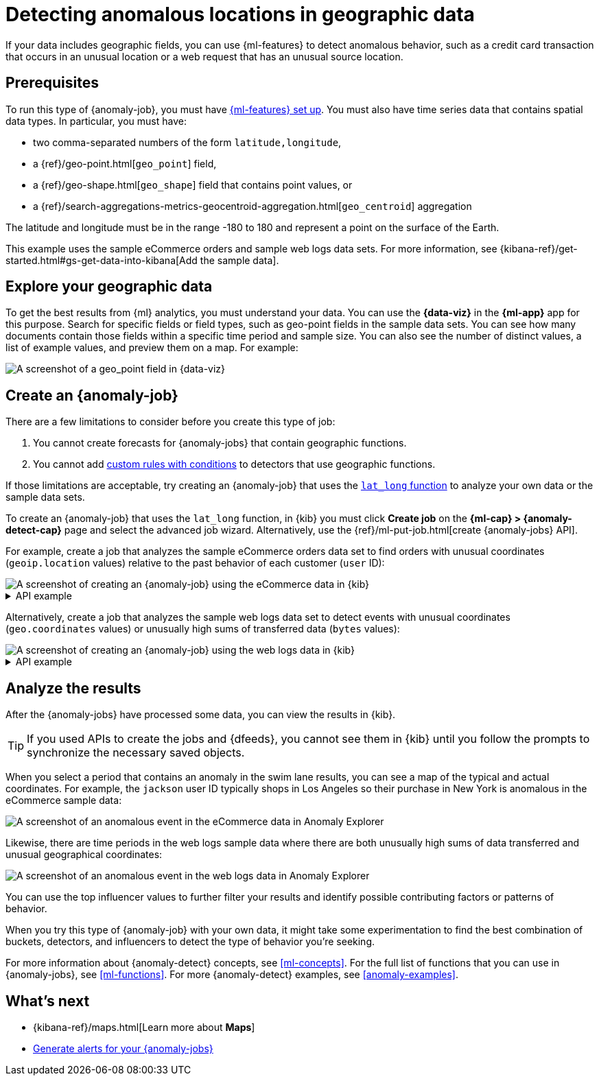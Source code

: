 [role="xpack"]
[testenv="platinum"]
[[geographic-anomalies]]
= Detecting anomalous locations in geographic data

If your data includes geographic fields, you can use {ml-features} to detect
anomalous behavior, such as a credit card transaction that occurs in an unusual
location or a web request that has an unusual source location.

[discrete]
[[geographic-anomalies-prereqs]]
== Prerequisites

To run this type of {anomaly-job}, you must have <<setup,{ml-features} set up>>.
You must also have time series data that contains spatial data types. In
particular, you must have:

* two comma-separated numbers of the form `latitude,longitude`,
* a {ref}/geo-point.html[`geo_point`] field,
* a {ref}/geo-shape.html[`geo_shape`] field that contains point values, or
* a {ref}/search-aggregations-metrics-geocentroid-aggregation.html[`geo_centroid`] aggregation

The latitude and longitude must be in the range -180 to 180 and represent a
point on the surface of the Earth.

This example uses the sample eCommerce orders and sample web logs data sets. For
more information, see
{kibana-ref}/get-started.html#gs-get-data-into-kibana[Add the sample data].

[discrete]
[[geographic-anomalies-visualize]]
== Explore your geographic data

To get the best results from {ml} analytics, you must understand your data. You
can use the **{data-viz}** in the **{ml-app}** app for this purpose. Search for
specific fields or field types, such as geo-point fields in the sample data sets.
You can see how many documents contain those fields within a specific time
period and sample size. You can also see the number of distinct values, a list
of example values, and preview them on a map. For example:

[role="screenshot"]
image::images/weblogs-data-visualizer-geopoint.jpg[A screenshot of a geo_point field in {data-viz}]

[discrete]
[[geographic-anomalies-jobs]]
== Create an {anomaly-job}

There are a few limitations to consider before you create this type of job:

. You cannot create forecasts for {anomaly-jobs} that contain geographic
functions.
. You cannot add <<ml-rules,custom rules with conditions>> to detectors that use geographic functions.

If those limitations are acceptable, try creating an {anomaly-job} that uses
the <<ml-lat-long,`lat_long` function>> to analyze your own data or the sample
data sets.

To create an {anomaly-job} that uses the `lat_long` function, in {kib} you must
click **Create job** on the **{ml-cap} > {anomaly-detect-cap}** page and select
the advanced job wizard. Alternatively, use the
{ref}/ml-put-job.html[create {anomaly-jobs} API].

For example, create a job that analyzes the sample eCommerce orders data set to
find orders with unusual coordinates (`geoip.location` values) relative to the
past behavior of each customer (`user` ID):

[role="screenshot"]
image::images/ecommerce-advanced-wizard-geopoint.jpg[A screenshot of creating an {anomaly-job} using the eCommerce data in {kib}]

.API example
[%collapsible]
====
[source,console]
--------------------------------------------------
PUT _ml/anomaly_detectors/ecommerce-geo <1>
{
  "analysis_config" : {
    "bucket_span":"15m",
    "detectors": [
      {
        "detector_description": "Unusual coordinates by user",
        "function": "lat_long",
        "field_name": "geoip.location",
        "by_field_name": "user"
      }
    ],
    "influencers": [
      "geoip.country_iso_code",
      "day_of_week",
      "category.keyword"
      ]
  },
  "data_description" : {
    "time_field": "order_date"
  },
  "datafeed_config":{ <2>
    "datafeed_id": "datafeed-ecommerce-geo",
    "indices": ["kibana_sample_data_ecommerce"],
    "query": {
      "bool": {
        "must": [
          {
            "match_all": {}
          }
        ]
      }
    }
  }
}

POST _ml/anomaly_detectors/ecommerce-geo/_open <3>

POST _ml/datafeeds/datafeed-ecommerce-geo/_start <4>
{
  "end": "2021-06-19T23:00:00Z"
}
--------------------------------------------------
<1> Create the {anomaly-job}.
<2> Create the {dfeed}.
<3> Open the job.
<4> Start the {dfeed}. Since the sample data sets often contain timestamps that
are later than the current date, it is a good idea to specify the appropriate
end date for the {dfeed}.
====

Alternatively, create a job that analyzes the sample web logs data set to detect 
events with unusual coordinates (`geo.coordinates` values) or unusually high
sums of transferred data (`bytes` values):

[role="screenshot"]
image::images/weblogs-advanced-wizard-geopoint.jpg[A screenshot of creating an {anomaly-job} using the web logs data in {kib}]

.API example
[%collapsible]
====
[source,console]
--------------------------------------------------
PUT _ml/anomaly_detectors/weblogs-geo <1>
{
  "analysis_config" : {
    "bucket_span":"15m",
    "detectors": [
      {
        "detector_description": "Unusual coordinates",
        "function": "lat_long",
        "field_name": "geo.coordinates"
      },
      {
        "function": "high_sum",
        "field_name": "bytes"
      }
    ],
    "influencers": [
      "geo.src",
      "extension.keyword",
      "geo.dest"
    ]
  },
  "data_description" : {
    "time_field": "timestamp",
     "time_format": "epoch_ms"
  },
  "datafeed_config":{ <2>
    "datafeed_id": "datafeed-weblogs-geo",
    "indices": ["kibana_sample_data_logs"],
    "query": {
      "bool": {
        "must": [
          {
            "match_all": {}
          }
        ]
      }
    }
  }
}

POST _ml/anomaly_detectors/weblogs-geo/_open <3>

POST _ml/datafeeds/datafeed-weblogs-geo/_start <4>
{
  "end": "2021-07-15T22:00:00Z"
}
--------------------------------------------------
<1> Create the {anomaly-job}.
<2> Create the {dfeed}.
<3> Open the job.
<4> Start the {dfeed}. Since the sample data sets often contain timestamps that
are later than the current date, it is a good idea to specify the appropriate
end date for the {dfeed}.
====

[discrete]
[[geographic-anomalies-results]]
== Analyze the results

After the {anomaly-jobs} have processed some data, you can view the results in
{kib}.

TIP: If you used APIs to create the jobs and {dfeeds}, you cannot see them
in {kib} until you follow the prompts to synchronize the necessary saved objects.

When you select a period that contains an anomaly in the swim lane results, you
can see a map of the typical and actual coordinates. For example, the `jackson`
user ID typically shops in Los Angeles so their purchase in New York is
anomalous in the eCommerce sample data:

[role="screenshot"]
image::images/ecommerce-anomaly-explorer-geopoint.jpg[A screenshot of an anomalous event in the eCommerce data in Anomaly Explorer]

Likewise, there are time periods in the web logs sample data where there are
both unusually high sums of data transferred and unusual geographical
coordinates:

[role="screenshot"]
image::images/weblogs-anomaly-explorer-geopoint.jpg[A screenshot of an anomalous event in the web logs data in Anomaly Explorer]

You can use the top influencer values to further filter your results and
identify possible contributing factors or patterns of behavior.

When you try this type of {anomaly-job} with your own data, it might take
some experimentation to find the best combination of buckets, detectors, and
influencers to detect the type of behavior you're seeking.

For more information about {anomaly-detect} concepts, see <<ml-concepts>>.
For the full list of functions that you can use in {anomaly-jobs}, see
<<ml-functions>>. For more {anomaly-detect} examples, see <<anomaly-examples>>.

[discrete]
[[geographic-anomalies-next]]
== What's next

* {kibana-ref}/maps.html[Learn more about **Maps**]
* <<ml-configuring-alerts,Generate alerts for your {anomaly-jobs}>>
